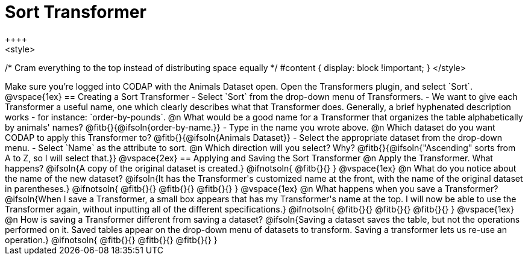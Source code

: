 = Sort Transformer
++++
<style>
/* Cram everything to the top instead of distributing space equally */
#content { display: block !important; }
</style>
++++

Make sure you’re logged into CODAP with the Animals Dataset open. Open the Transformers plugin, and select `Sort`.

@vspace{1ex}

== Creating a Sort Transformer

- Select `Sort` from the drop-down menu of Transformers.
- We want to give each Transformer a useful name, one which clearly describes what that Transformer does. Generally, a brief hyphenated description works - for instance: `order-by-pounds`.

@n What would be a good name for a Transformer that organizes the table alphabetically by animals' names?

@fitb{}{@ifsoln{order-by-name.}}

- Type in the name you wrote above.

@n Which dataset do you want CODAP to apply this Transformer to? @fitb{}{@ifsoln{Animals Dataset}}

- Select the appropriate dataset from the drop-down menu.
- Select `Name` as the attribute to sort.

@n Which direction will you select? Why?

@fitb{}{@ifsoln{"Ascending" sorts from A to Z, so I will select that.}}

@vspace{2ex}

== Applying and Saving the Sort Transformer

@n Apply the Transformer. What happens?

@ifsoln{A copy of the original dataset is created.}

@ifnotsoln{
@fitb{}{}
}
@vspace{1ex}

@n What do you notice about the name of the new dataset?

@ifsoln{It has the Transformer's customized name at the front, with the name of the original dataset in parentheses.}

@ifnotsoln{
@fitb{}{}

@fitb{}{}

@fitb{}{}
}
@vspace{1ex}

@n What happens when you save a Transformer?

@ifsoln{When I save a Transformer, a small box appears that has my Transformer's name at the top. I will now be able to use the Transformer again, without inputting all of the different specifications.}

@ifnotsoln{
@fitb{}{}

@fitb{}{}

@fitb{}{}
}
@vspace{1ex}

@n How is saving a Transformer different from saving a dataset?

@ifsoln{Saving a dataset saves the table, but not the operations performed on it. Saved tables appear on the drop-down menu of datasets to transform. Saving a transformer lets us re-use an operation.}

@ifnotsoln{
@fitb{}{}

@fitb{}{}

@fitb{}{}
}

